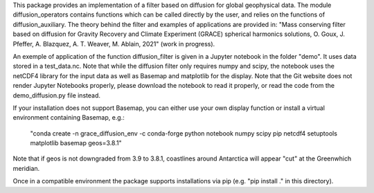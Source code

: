 This package provides an implementation of a filter based on diffusion for global
geophysical data.  The module diffusion_operators contains functions which can 
be called directly by the user, and relies on the functions of diffusion_auxiliary.
The theory behind the filter and examples of applications are
provided in:
"Mass conserving filter based on diffusion for Gravity Recovery and Climate 
Experiment (GRACE) spherical harmonics solutions, O. Goux, J. Pfeffer, A. Blazquez, A. T. Weaver, M. Ablain, 2021" (work in progress).
 
An exemple of application of the function diffusion_filter is given in a Jupyter
notebook in the folder "demo". It uses data stored in a test_data.nc. Note that 
while the diffusion filter only requires numpy and scipy, the notebook uses the 
netCDF4 library for the input data as well as Basemap and matplotlib for the display. Note that the Git website does not render Jupyter Notebooks properly, please download the notebook to read it properly, or read the code 
from the demo_diffusion.py file instead.

If your installation does not support Basemap, you can either use your own display function or install a 
virtual environment containing Basemap, e.g.:

 "conda create -n grace_diffusion_env -c conda-forge python notebook numpy scipy pip netcdf4 setuptools matplotlib basemap geos=3.8.1"

Note that if geos is not downgraded from 3.9 to 3.8.1, coastlines around Antarctica will appear "cut" at the Greenwhich meridian.

Once in a compatible environment the package supports installations via pip (e.g. "pip install ." in this directory).

